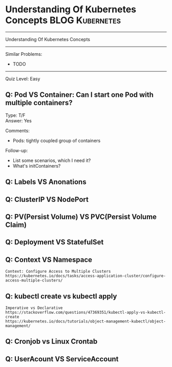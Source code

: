 * Understanding Of Kubernetes Concepts                          :BLOG:Kubernetes:
#+STARTUP: showeverything
#+OPTIONS: toc:nil \n:t ^:nil creator:nil d:nil
#+EXPORT_EXCLUDE_TAGS: exclude noexport BLOG
:PROPERTIES:
:type:     kubernetes
:END:
---------------------------------------------------------------------
Understanding Of Kubernetes Concepts
---------------------------------------------------------------------
#+BEGIN_HTML
<a href="https://github.com/dennyzhang/quiz.dennyzhang.com/tree/master/posts/kubernetes-concept"><img align="right" width="200" height="183" src="https://www.dennyzhang.com/wp-content/uploads/denny/watermark/github.png" /></a>
#+END_HTML

Similar Problems:
- TODO
---------------------------------------------------------------------
Quiz Level: Easy

** Q: Pod VS Container: Can I start one Pod with multiple containers?
Type: T/F
Answer: Yes

Comments:
- Pods: tightly coupled group of containers

Follow-up:

- List some scenarios, which I need it?
- What's initContainers?
** Q: Labels VS Anonations
** Q: ClusterIP VS NodePort
** Q: PV(Persist Volume) VS PVC(Persist Volume Claim)
** Q: Deployment VS StatefulSet
** Q: Context VS Namespace
#+BEGIN_EXAMPLE
Context: Configure Access to Multiple Clusters
https://kubernetes.io/docs/tasks/access-application-cluster/configure-access-multiple-clusters/
#+END_EXAMPLE
** Q: kubectl create vs kubectl apply
#+BEGIN_EXAMPLE
Imperative vs Declarative
https://stackoverflow.com/questions/47369351/kubectl-apply-vs-kubectl-create
https://kubernetes.io/docs/tutorials/object-management-kubectl/object-management/
#+END_EXAMPLE
** Q: Cronjob vs Linux Crontab
** Q: UserAcount VS ServiceAccount

#+BEGIN_HTML
<div style="overflow: hidden;">
<div style="float: left; padding: 5px"> <a href="https://www.linkedin.com/in/dennyzhang001"><img src="https://www.dennyzhang.com/wp-content/uploads/sns/linkedin.png" alt="linkedin" /></a></div>
<div style="float: left; padding: 5px"><a href="https://github.com/dennyzhang"><img src="https://www.dennyzhang.com/wp-content/uploads/sns/github.png" alt="github" /></a></div>
<div style="float: left; padding: 5px"><a href="https://www.dennyzhang.com/slack" target="_blank" rel="nofollow"><img src="https://slack.dennyzhang.com/badge.svg" alt="slack"/></a></div>
</div>
#+END_HTML
** misc                                                            :noexport:
https://www.linkedin.com/feed/update/urn:li:activity:6356168330918846464
* TODO [#A] Blog: Kubernetes Concepts In A4 CheatSheet            :IMPORTANT:noexport:
** TODO Key Concept by Arun Gupta
** TODO Learn the Kubernets Key Concepts in 10 Minutes by Omer Dawelbit
** #  --8<-------------------------- separator ------------------------>8-- :noexport:
** Application
** Deployment
** PersistVolume
** #  --8<-------------------------- separator ------------------------>8-- :noexport:
** Replication controller: ensures that a specified number of pod "replicas" are running at any one time.
** ReplicaSet
** Secrets
** Namespace
** #  --8<-------------------------- separator ------------------------>8-- :noexport:
** Uses etcd as distributed key-value store
** TODO StatefulSet: manage stateful applications
https://kubernetes.io/docs/concepts/workloads/controllers/statefulset/
Like a Deployment, a StatefulSet manages Pods that are based on an identical container spec.

Unlike a Deployment, a StatefulSet maintains a sticky identity for each of their Pods. 
** Service Discovery: Using env variable injection or SkyDNS with the Service
** Ingress
** #  --8<-------------------------- separator ------------------------>8-- :noexport:
** DONE 3 parts: k8s cluster; service coorstration, understand service
   CLOSED: [2017-12-05 Tue 11:01]
** DONE Concept: Use a Service to Access an Application in a Cluster
  CLOSED: [2017-12-05 Tue 10:54]
https://kubernetes.io/docs/tasks/access-application-cluster/service-access-application-cluster/
** DONE How to Create a volume: 3 steps
   CLOSED: [2017-12-05 Tue 10:55]
** DONE ReplicationController vs ReplicationSet vs Deployment
   CLOSED: [2017-12-05 Tue 10:55]
** #  --8<-------------------------- separator ------------------------>8-- :noexport:
** Kubernetes (k8s) = Open Source Container Cluster Manager
** Networking: Each pod gets its own IP address
